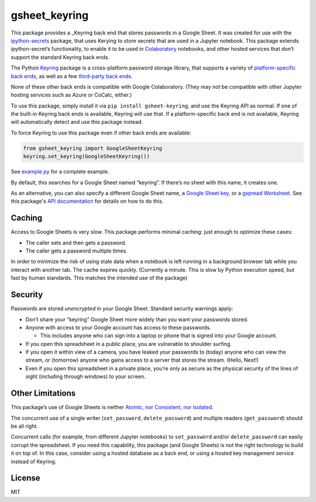 gsheet_keyring
==============

|Doc Status|

This package provides a _Keyring back end that stores passwords in a Google
Sheet. It was created for use with the ipython-secrets_ package, that uses
Kerying to store secrets that are used in a Jupyter notebook. This package
extends ipython-secret’s functionality, to enable it to be used in Colaboratory_
notebooks, and other hosted services that don’t support the standard Keyring
back ends.

The Python Keyring_ package is a cross-platform password storage library, that
supports a variety of `platform-specific back ends`_, as well as a few
`third-party back ends`_.

None of these other back ends is compatible with Google Colaboratory. (They may
not be compatible with other Jupyter hosting services such as Azure or CoCalc,
either.)

To use this package, simply install it via
``pip install gsheet-keyring``, and use the Keyring API as normal. If
one of the built-in Keyring back ends is available, Keyring will use
that. If a platform-specific back end is not available, Keyring will
automatically detect and use this package instead.

To force Keyring to use this package even if other back ends are
available:

.. code:: python

   from gsheet_keyring import GoogleSheetKeyring
   keyring.set_keyring(GoogleSheetKeyring())

See `example.py <./example.py>`__ for a complete example.

By default, this searches for a Google Sheet named “keyring”. If there’s
no sheet with this name, it creates one.

As an alternative, you can also specify a different Google Sheet name, a `Google
Sheet key`_, or a `gspread Worksheet`_. See this package's `API documentation`_
for details on how to do this.

Caching
-------

Access to Google Sheets is very slow. This package performs minimal
caching: just enough to optimize these cases:

-  The caller sets and then gets a password.
-  The caller gets a password multiple times.

In order to minimize the risk of using stale data when a notebook is
left running in a background browser tab while you interact with another
tab. The cache expires quickly. (Currently a minute. This is slow by
Python execution speed, but fast by human standards. This matches the
intended use of the package)

Security
--------

Passwords are stored *unencrypted* in your Google Sheet. Standard
security warnings apply:

-  Don’t share your “keyring” Google Sheet more widely than you want
   your passwords stored.
-  Anyone with access to your Google account has access to these
   passwords.

   -  This includes anyone who can sign into a laptop or phone that is
      signed into your Google account.

-  If you open this spreadsheet in a public place, you are vulnerable to
   shoulder surfing.
-  If you open it within view of a camera, you have leaked your
   passwords to (today) anyone who can view the stream, or (tomorrow)
   anyone who gains access to a server that stores the stream. (Hello,
   Nest!)
-  Even if you open this spreadsheet in a private place, you’re only as
   secure as the physical security of the lines of sight (including
   through windows) to your screen.

Other Limitations
-----------------

This package’s use of Google Sheets is neither `Atomic, nor Consistent,
nor Isolated <https://en.wikipedia.org/wiki/ACID#Characteristics>`__.

The concurrent use of a single writer (``set_password``,
``delete_password``) and multiple readers (``get_password``) should be
all right.

Concurrent calls (for example, from different Jupyter notebooks) to
``set_password`` and/or ``delete_password`` can easily corrupt the
spreadsheet. If you need this capability, this package (and Google
Sheets) is not the right technology to build it on top of. In this case,
consider using a hosted database as a back end, or using a hosted key
management service instead of Keyring.

License
-------

MIT

.. |Doc Status| image:: https://readthedocs.org/projects/ipython-secrets/badge/?version=latest
    :target: http://ipython-secrets.readthedocs.io/en/latest/?badge=latest
    :alt: Documentation Status

.. _Colaboratory: https://colab.research.google.com/
.. _Keyring: https://pypi.python.org/pypi/keyring
.. _ipython-secrets: https://github.com/osteele/ipython-secrets
.. _platform-specific back ends: https://pypi.org/project/keyring/#what-is-python-keyring-lib
.. _third-party back ends: https://pypi.org/project/keyring/#third-party-backends
.. _Google Sheet key: https://webapps.stackexchange.com/questions/74205/what-is-the-key-in-my-google-sheets-url
.. _gspread Worksheet: https://gspread.readthedocs.io/en/latest/#gspread.models.Worksheet
.. _API documentation: http://ipython-secrets.readthedocs.io/en/latest/?badge=latest
